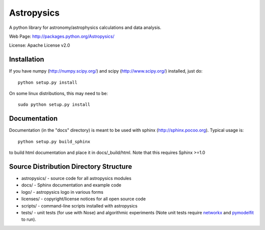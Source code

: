 Astropysics
===========

A python library for astronomy/astrophysics calculations and data analysis.

Web Page: http://packages.python.org/Astropysics/

License: Apache License v2.0

Installation
------------

If you have numpy (http://numpy.scipy.org/) and scipy (http://www.scipy.org/) installed, just do::

  python setup.py install

On some linux distributions, this may need to be::

  sudo python setup.py install

Documentation
-------------

Documentation (in the "docs" directory) is meant to be used with sphinx (http://sphinx.pocoo.org).  Typical usage is::

  python setup.py build_sphinx

to build html documentation and place it in docs/_build/html.  Note that this requires Sphinx >=1.0

Source Distribution Directory Structure
---------------------------------------

* astropysics/ - source code for all astropysics modules
* docs/ - Sphinx documentation and example code
* logo/ - astropysics logo in various forms
* licenses/ - copyright/license notices for all open source code
* scripts/ - command-line scripts installed with astropysics
* tests/ - unit tests (for use with Nose) and algorithmic experiments (Note unit tests require `networkx <http://pypi.python.org/pypi/networkx>`_ and `pymodelfit <http://pypi.python.org/pypi/PyModelFit>`_ to run).


